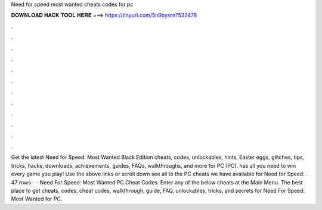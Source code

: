 Need for speed most wanted cheats codes for pc

𝐃𝐎𝐖𝐍𝐋𝐎𝐀𝐃 𝐇𝐀𝐂𝐊 𝐓𝐎𝐎𝐋 𝐇𝐄𝐑𝐄 ===> https://tinyurl.com/5n9bysrn?532478

.

.

.

.

.

.

.

.

.

.

.

.

Get the latest Need for Speed: Most Wanted Black Edition cheats, codes, unlockables, hints, Easter eggs, glitches, tips, tricks, hacks, downloads, achievements, guides, FAQs, walkthroughs, and more for PC (PC).  has all you need to win every game you play! Use the above links or scroll down see all to the PC cheats we have available for Need for Speed: . 47 rows ·  · Need For Speed: Most Wanted PC Cheat Codes. Enter any of the below cheats at the Main Menu. The best place to get cheats, codes, cheat codes, walkthrough, guide, FAQ, unlockables, tricks, and secrets for Need For Speed: Most Wanted for PC.
